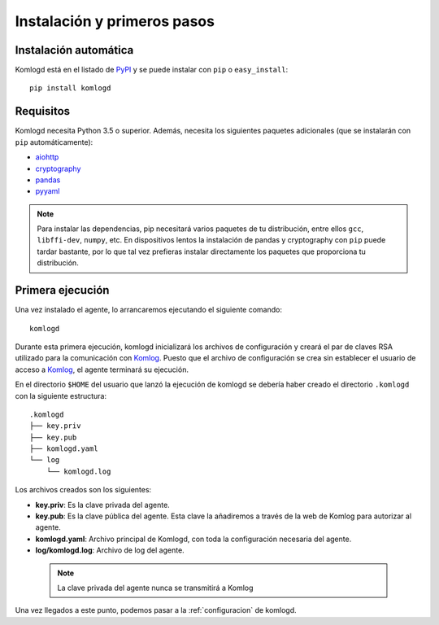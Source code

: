 .. _instalacion_y_primeros_pasos:

Instalación y primeros pasos
============================

Instalación automática
^^^^^^^^^^^^^^^^^^^^^^

Komlogd está en el listado de `PyPI <http://pypi.python.org/pypi/komlogd>`_ y se puede 
instalar con ``pip`` o ``easy_install``::

    pip install komlogd



Requisitos
^^^^^^^^^^

Komlogd necesita Python 3.5 o superior. Además, necesita los siguientes paquetes
adicionales (que se instalarán con ``pip`` automáticamente):

* `aiohttp <http://pypi.python.org/pypi/aiohttp>`_

* `cryptography <http://pypi.python.org/pypi/cryptography>`_

* `pandas <http://pypi.python.org/pypi/pandas>`_

* `pyyaml <http://pypi.python.org/pypi/pyyaml>`_


.. note::
    Para instalar las dependencias, pip necesitará varios paquetes de tu distribución, entre ellos ``gcc``, ``libffi-dev``,
    ``numpy``, etc. 
    En dispositivos lentos la instalación de pandas y cryptography con ``pip`` puede tardar bastante, por lo que tal
    vez prefieras instalar directamente los paquetes que proporciona tu distribución.

.. _primera_ejecucion:

Primera ejecución
^^^^^^^^^^^^^^^^^

Una vez instalado el agente, lo arrancaremos ejecutando el siguiente comando::

    komlogd

Durante esta primera ejecución, komlogd inicializará los archivos de configuración y creará el par de claves RSA utilizado para la comunicación con `Komlog <http://www.komlog.io>`_.
Puesto que el archivo de configuración se crea sin establecer el usuario de acceso a `Komlog <http://www.komlog.io>`_, el agente terminará su ejecución.

En el directorio ``$HOME`` del usuario que lanzó la ejecución de komlogd se debería haber creado el directorio ``.komlogd`` con la siguiente estructura::

    .komlogd
    ├── key.priv
    ├── key.pub
    ├── komlogd.yaml
    └── log
        └── komlogd.log


Los archivos creados son los siguientes:

* **key.priv**: Es la clave privada del agente.

* **key.pub**: Es la clave pública del agente. Esta clave la añadiremos a través de la web de Komlog para autorizar al agente.

* **komlogd.yaml**: Archivo principal de Komlogd, con toda la configuración necesaria del agente.

* **log/komlogd.log**: Archivo de log del agente.

 .. note::
    La clave privada del agente nunca se transmitirá a Komlog


Una vez llegados a este punto, podemos pasar a la :ref:`configuracion` de komlogd.

